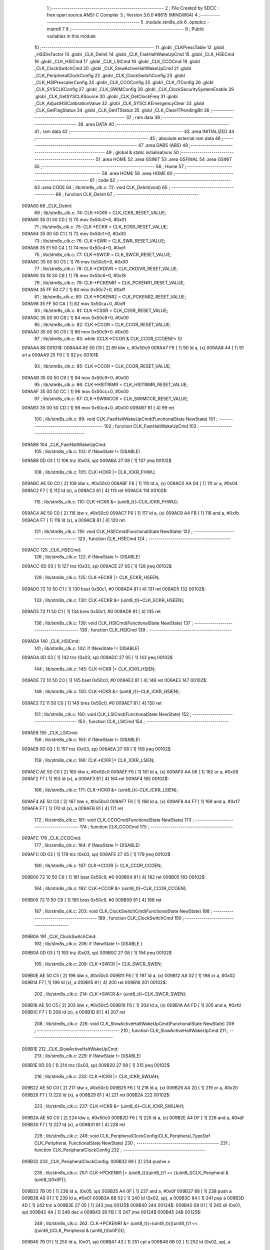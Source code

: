                                       1 ;--------------------------------------------------------
                                      2 ; File Created by SDCC : free open source ANSI-C Compiler
                                      3 ; Version 3.6.0 #9615 (MINGW64)
                                      4 ;--------------------------------------------------------
                                      5 	.module stm8s_clk
                                      6 	.optsdcc -mstm8
                                      7 	
                                      8 ;--------------------------------------------------------
                                      9 ; Public variables in this module
                                     10 ;--------------------------------------------------------
                                     11 	.globl _CLKPrescTable
                                     12 	.globl _HSIDivFactor
                                     13 	.globl _CLK_DeInit
                                     14 	.globl _CLK_FastHaltWakeUpCmd
                                     15 	.globl _CLK_HSECmd
                                     16 	.globl _CLK_HSICmd
                                     17 	.globl _CLK_LSICmd
                                     18 	.globl _CLK_CCOCmd
                                     19 	.globl _CLK_ClockSwitchCmd
                                     20 	.globl _CLK_SlowActiveHaltWakeUpCmd
                                     21 	.globl _CLK_PeripheralClockConfig
                                     22 	.globl _CLK_ClockSwitchConfig
                                     23 	.globl _CLK_HSIPrescalerConfig
                                     24 	.globl _CLK_CCOConfig
                                     25 	.globl _CLK_ITConfig
                                     26 	.globl _CLK_SYSCLKConfig
                                     27 	.globl _CLK_SWIMConfig
                                     28 	.globl _CLK_ClockSecuritySystemEnable
                                     29 	.globl _CLK_GetSYSCLKSource
                                     30 	.globl _CLK_GetClockFreq
                                     31 	.globl _CLK_AdjustHSICalibrationValue
                                     32 	.globl _CLK_SYSCLKEmergencyClear
                                     33 	.globl _CLK_GetFlagStatus
                                     34 	.globl _CLK_GetITStatus
                                     35 	.globl _CLK_ClearITPendingBit
                                     36 ;--------------------------------------------------------
                                     37 ; ram data
                                     38 ;--------------------------------------------------------
                                     39 	.area DATA
                                     40 ;--------------------------------------------------------
                                     41 ; ram data
                                     42 ;--------------------------------------------------------
                                     43 	.area INITIALIZED
                                     44 ;--------------------------------------------------------
                                     45 ; absolute external ram data
                                     46 ;--------------------------------------------------------
                                     47 	.area DABS (ABS)
                                     48 ;--------------------------------------------------------
                                     49 ; global & static initialisations
                                     50 ;--------------------------------------------------------
                                     51 	.area HOME
                                     52 	.area GSINIT
                                     53 	.area GSFINAL
                                     54 	.area GSINIT
                                     55 ;--------------------------------------------------------
                                     56 ; Home
                                     57 ;--------------------------------------------------------
                                     58 	.area HOME
                                     59 	.area HOME
                                     60 ;--------------------------------------------------------
                                     61 ; code
                                     62 ;--------------------------------------------------------
                                     63 	.area CODE
                                     64 ;	lib/stm8s_clk.c: 72: void CLK_DeInit(void)
                                     65 ;	-----------------------------------------
                                     66 ;	 function CLK_DeInit
                                     67 ;	-----------------------------------------
      009A80                         68 _CLK_DeInit:
                                     69 ;	lib/stm8s_clk.c: 74: CLK->ICKR = CLK_ICKR_RESET_VALUE;
      009A80 35 01 50 C0      [ 1]   70 	mov	0x50c0+0, #0x01
                                     71 ;	lib/stm8s_clk.c: 75: CLK->ECKR = CLK_ECKR_RESET_VALUE;
      009A84 35 00 50 C1      [ 1]   72 	mov	0x50c1+0, #0x00
                                     73 ;	lib/stm8s_clk.c: 76: CLK->SWR  = CLK_SWR_RESET_VALUE;
      009A88 35 E1 50 C4      [ 1]   74 	mov	0x50c4+0, #0xe1
                                     75 ;	lib/stm8s_clk.c: 77: CLK->SWCR = CLK_SWCR_RESET_VALUE;
      009A8C 35 00 50 C5      [ 1]   76 	mov	0x50c5+0, #0x00
                                     77 ;	lib/stm8s_clk.c: 78: CLK->CKDIVR = CLK_CKDIVR_RESET_VALUE;
      009A90 35 18 50 C6      [ 1]   78 	mov	0x50c6+0, #0x18
                                     79 ;	lib/stm8s_clk.c: 79: CLK->PCKENR1 = CLK_PCKENR1_RESET_VALUE;
      009A94 35 FF 50 C7      [ 1]   80 	mov	0x50c7+0, #0xff
                                     81 ;	lib/stm8s_clk.c: 80: CLK->PCKENR2 = CLK_PCKENR2_RESET_VALUE;
      009A98 35 FF 50 CA      [ 1]   82 	mov	0x50ca+0, #0xff
                                     83 ;	lib/stm8s_clk.c: 81: CLK->CSSR = CLK_CSSR_RESET_VALUE;
      009A9C 35 00 50 C8      [ 1]   84 	mov	0x50c8+0, #0x00
                                     85 ;	lib/stm8s_clk.c: 82: CLK->CCOR = CLK_CCOR_RESET_VALUE;
      009AA0 35 00 50 C9      [ 1]   86 	mov	0x50c9+0, #0x00
                                     87 ;	lib/stm8s_clk.c: 83: while ((CLK->CCOR & CLK_CCOR_CCOEN)!= 0)
      009AA4                         88 00101$:
      009AA4 AE 50 C9         [ 2]   89 	ldw	x, #0x50c9
      009AA7 F6               [ 1]   90 	ld	a, (x)
      009AA8 44               [ 1]   91 	srl	a
      009AA9 25 F9            [ 1]   92 	jrc	00101$
                                     93 ;	lib/stm8s_clk.c: 85: CLK->CCOR = CLK_CCOR_RESET_VALUE;
      009AAB 35 00 50 C9      [ 1]   94 	mov	0x50c9+0, #0x00
                                     95 ;	lib/stm8s_clk.c: 86: CLK->HSITRIMR = CLK_HSITRIMR_RESET_VALUE;
      009AAF 35 00 50 CC      [ 1]   96 	mov	0x50cc+0, #0x00
                                     97 ;	lib/stm8s_clk.c: 87: CLK->SWIMCCR = CLK_SWIMCCR_RESET_VALUE;
      009AB3 35 00 50 CD      [ 1]   98 	mov	0x50cd+0, #0x00
      009AB7 81               [ 4]   99 	ret
                                    100 ;	lib/stm8s_clk.c: 99: void CLK_FastHaltWakeUpCmd(FunctionalState NewState)
                                    101 ;	-----------------------------------------
                                    102 ;	 function CLK_FastHaltWakeUpCmd
                                    103 ;	-----------------------------------------
      009AB8                        104 _CLK_FastHaltWakeUpCmd:
                                    105 ;	lib/stm8s_clk.c: 102: if (NewState != DISABLE)
      009AB8 0D 03            [ 1]  106 	tnz	(0x03, sp)
      009ABA 27 08            [ 1]  107 	jreq	00102$
                                    108 ;	lib/stm8s_clk.c: 105: CLK->ICKR |= CLK_ICKR_FHWU;
      009ABC AE 50 C0         [ 2]  109 	ldw	x, #0x50c0
      009ABF F6               [ 1]  110 	ld	a, (x)
      009AC0 AA 04            [ 1]  111 	or	a, #0x04
      009AC2 F7               [ 1]  112 	ld	(x), a
      009AC3 81               [ 4]  113 	ret
      009AC4                        114 00102$:
                                    115 ;	lib/stm8s_clk.c: 110: CLK->ICKR &= (uint8_t)(~CLK_ICKR_FHWU);
      009AC4 AE 50 C0         [ 2]  116 	ldw	x, #0x50c0
      009AC7 F6               [ 1]  117 	ld	a, (x)
      009AC8 A4 FB            [ 1]  118 	and	a, #0xfb
      009ACA F7               [ 1]  119 	ld	(x), a
      009ACB 81               [ 4]  120 	ret
                                    121 ;	lib/stm8s_clk.c: 119: void CLK_HSECmd(FunctionalState NewState)
                                    122 ;	-----------------------------------------
                                    123 ;	 function CLK_HSECmd
                                    124 ;	-----------------------------------------
      009ACC                        125 _CLK_HSECmd:
                                    126 ;	lib/stm8s_clk.c: 122: if (NewState != DISABLE)
      009ACC 0D 03            [ 1]  127 	tnz	(0x03, sp)
      009ACE 27 05            [ 1]  128 	jreq	00102$
                                    129 ;	lib/stm8s_clk.c: 125: CLK->ECKR |= CLK_ECKR_HSEEN;
      009AD0 72 10 50 C1      [ 1]  130 	bset	0x50c1, #0
      009AD4 81               [ 4]  131 	ret
      009AD5                        132 00102$:
                                    133 ;	lib/stm8s_clk.c: 130: CLK->ECKR &= (uint8_t)(~CLK_ECKR_HSEEN);
      009AD5 72 11 50 C1      [ 1]  134 	bres	0x50c1, #0
      009AD9 81               [ 4]  135 	ret
                                    136 ;	lib/stm8s_clk.c: 139: void CLK_HSICmd(FunctionalState NewState)
                                    137 ;	-----------------------------------------
                                    138 ;	 function CLK_HSICmd
                                    139 ;	-----------------------------------------
      009ADA                        140 _CLK_HSICmd:
                                    141 ;	lib/stm8s_clk.c: 142: if (NewState != DISABLE)
      009ADA 0D 03            [ 1]  142 	tnz	(0x03, sp)
      009ADC 27 05            [ 1]  143 	jreq	00102$
                                    144 ;	lib/stm8s_clk.c: 145: CLK->ICKR |= CLK_ICKR_HSIEN;
      009ADE 72 10 50 C0      [ 1]  145 	bset	0x50c0, #0
      009AE2 81               [ 4]  146 	ret
      009AE3                        147 00102$:
                                    148 ;	lib/stm8s_clk.c: 150: CLK->ICKR &= (uint8_t)(~CLK_ICKR_HSIEN);
      009AE3 72 11 50 C0      [ 1]  149 	bres	0x50c0, #0
      009AE7 81               [ 4]  150 	ret
                                    151 ;	lib/stm8s_clk.c: 160: void CLK_LSICmd(FunctionalState NewState)
                                    152 ;	-----------------------------------------
                                    153 ;	 function CLK_LSICmd
                                    154 ;	-----------------------------------------
      009AE8                        155 _CLK_LSICmd:
                                    156 ;	lib/stm8s_clk.c: 163: if (NewState != DISABLE)
      009AE8 0D 03            [ 1]  157 	tnz	(0x03, sp)
      009AEA 27 08            [ 1]  158 	jreq	00102$
                                    159 ;	lib/stm8s_clk.c: 166: CLK->ICKR |= CLK_ICKR_LSIEN;
      009AEC AE 50 C0         [ 2]  160 	ldw	x, #0x50c0
      009AEF F6               [ 1]  161 	ld	a, (x)
      009AF0 AA 08            [ 1]  162 	or	a, #0x08
      009AF2 F7               [ 1]  163 	ld	(x), a
      009AF3 81               [ 4]  164 	ret
      009AF4                        165 00102$:
                                    166 ;	lib/stm8s_clk.c: 171: CLK->ICKR &= (uint8_t)(~CLK_ICKR_LSIEN);
      009AF4 AE 50 C0         [ 2]  167 	ldw	x, #0x50c0
      009AF7 F6               [ 1]  168 	ld	a, (x)
      009AF8 A4 F7            [ 1]  169 	and	a, #0xf7
      009AFA F7               [ 1]  170 	ld	(x), a
      009AFB 81               [ 4]  171 	ret
                                    172 ;	lib/stm8s_clk.c: 181: void CLK_CCOCmd(FunctionalState NewState)
                                    173 ;	-----------------------------------------
                                    174 ;	 function CLK_CCOCmd
                                    175 ;	-----------------------------------------
      009AFC                        176 _CLK_CCOCmd:
                                    177 ;	lib/stm8s_clk.c: 184: if (NewState != DISABLE)
      009AFC 0D 03            [ 1]  178 	tnz	(0x03, sp)
      009AFE 27 05            [ 1]  179 	jreq	00102$
                                    180 ;	lib/stm8s_clk.c: 187: CLK->CCOR |= CLK_CCOR_CCOEN;
      009B00 72 10 50 C9      [ 1]  181 	bset	0x50c9, #0
      009B04 81               [ 4]  182 	ret
      009B05                        183 00102$:
                                    184 ;	lib/stm8s_clk.c: 192: CLK->CCOR &= (uint8_t)(~CLK_CCOR_CCOEN);
      009B05 72 11 50 C9      [ 1]  185 	bres	0x50c9, #0
      009B09 81               [ 4]  186 	ret
                                    187 ;	lib/stm8s_clk.c: 203: void CLK_ClockSwitchCmd(FunctionalState NewState)
                                    188 ;	-----------------------------------------
                                    189 ;	 function CLK_ClockSwitchCmd
                                    190 ;	-----------------------------------------
      009B0A                        191 _CLK_ClockSwitchCmd:
                                    192 ;	lib/stm8s_clk.c: 206: if (NewState != DISABLE )
      009B0A 0D 03            [ 1]  193 	tnz	(0x03, sp)
      009B0C 27 08            [ 1]  194 	jreq	00102$
                                    195 ;	lib/stm8s_clk.c: 209: CLK->SWCR |= CLK_SWCR_SWEN;
      009B0E AE 50 C5         [ 2]  196 	ldw	x, #0x50c5
      009B11 F6               [ 1]  197 	ld	a, (x)
      009B12 AA 02            [ 1]  198 	or	a, #0x02
      009B14 F7               [ 1]  199 	ld	(x), a
      009B15 81               [ 4]  200 	ret
      009B16                        201 00102$:
                                    202 ;	lib/stm8s_clk.c: 214: CLK->SWCR &= (uint8_t)(~CLK_SWCR_SWEN);
      009B16 AE 50 C5         [ 2]  203 	ldw	x, #0x50c5
      009B19 F6               [ 1]  204 	ld	a, (x)
      009B1A A4 FD            [ 1]  205 	and	a, #0xfd
      009B1C F7               [ 1]  206 	ld	(x), a
      009B1D 81               [ 4]  207 	ret
                                    208 ;	lib/stm8s_clk.c: 226: void CLK_SlowActiveHaltWakeUpCmd(FunctionalState NewState)
                                    209 ;	-----------------------------------------
                                    210 ;	 function CLK_SlowActiveHaltWakeUpCmd
                                    211 ;	-----------------------------------------
      009B1E                        212 _CLK_SlowActiveHaltWakeUpCmd:
                                    213 ;	lib/stm8s_clk.c: 229: if (NewState != DISABLE)
      009B1E 0D 03            [ 1]  214 	tnz	(0x03, sp)
      009B20 27 08            [ 1]  215 	jreq	00102$
                                    216 ;	lib/stm8s_clk.c: 232: CLK->ICKR |= CLK_ICKR_SWUAH;
      009B22 AE 50 C0         [ 2]  217 	ldw	x, #0x50c0
      009B25 F6               [ 1]  218 	ld	a, (x)
      009B26 AA 20            [ 1]  219 	or	a, #0x20
      009B28 F7               [ 1]  220 	ld	(x), a
      009B29 81               [ 4]  221 	ret
      009B2A                        222 00102$:
                                    223 ;	lib/stm8s_clk.c: 237: CLK->ICKR &= (uint8_t)(~CLK_ICKR_SWUAH);
      009B2A AE 50 C0         [ 2]  224 	ldw	x, #0x50c0
      009B2D F6               [ 1]  225 	ld	a, (x)
      009B2E A4 DF            [ 1]  226 	and	a, #0xdf
      009B30 F7               [ 1]  227 	ld	(x), a
      009B31 81               [ 4]  228 	ret
                                    229 ;	lib/stm8s_clk.c: 249: void CLK_PeripheralClockConfig(CLK_Peripheral_TypeDef CLK_Peripheral, FunctionalState NewState)
                                    230 ;	-----------------------------------------
                                    231 ;	 function CLK_PeripheralClockConfig
                                    232 ;	-----------------------------------------
      009B32                        233 _CLK_PeripheralClockConfig:
      009B32 89               [ 2]  234 	pushw	x
                                    235 ;	lib/stm8s_clk.c: 257: CLK->PCKENR1 |= (uint8_t)((uint8_t)1 << ((uint8_t)CLK_Peripheral & (uint8_t)0x0F));
      009B33 7B 05            [ 1]  236 	ld	a, (0x05, sp)
      009B35 A4 0F            [ 1]  237 	and	a, #0x0f
      009B37 88               [ 1]  238 	push	a
      009B38 A6 01            [ 1]  239 	ld	a, #0x01
      009B3A 6B 02            [ 1]  240 	ld	(0x02, sp), a
      009B3C 84               [ 1]  241 	pop	a
      009B3D 4D               [ 1]  242 	tnz	a
      009B3E 27 05            [ 1]  243 	jreq	00125$
      009B40                        244 00124$:
      009B40 08 01            [ 1]  245 	sll	(0x01, sp)
      009B42 4A               [ 1]  246 	dec	a
      009B43 26 FB            [ 1]  247 	jrne	00124$
      009B45                        248 00125$:
                                    249 ;	lib/stm8s_clk.c: 262: CLK->PCKENR1 &= (uint8_t)(~(uint8_t)(((uint8_t)1 << ((uint8_t)CLK_Peripheral & (uint8_t)0x0F))));
      009B45 7B 01            [ 1]  250 	ld	a, (0x01, sp)
      009B47 43               [ 1]  251 	cpl	a
      009B48 6B 02            [ 1]  252 	ld	(0x02, sp), a
                                    253 ;	lib/stm8s_clk.c: 252: if (((uint8_t)CLK_Peripheral & (uint8_t)0x10) == 0x00)
      009B4A 7B 05            [ 1]  254 	ld	a, (0x05, sp)
      009B4C A5 10            [ 1]  255 	bcp	a, #0x10
      009B4E 26 1C            [ 1]  256 	jrne	00108$
                                    257 ;	lib/stm8s_clk.c: 254: if (NewState != DISABLE)
      009B50 0D 06            [ 1]  258 	tnz	(0x06, sp)
      009B52 27 0C            [ 1]  259 	jreq	00102$
                                    260 ;	lib/stm8s_clk.c: 257: CLK->PCKENR1 |= (uint8_t)((uint8_t)1 << ((uint8_t)CLK_Peripheral & (uint8_t)0x0F));
      009B54 AE 50 C7         [ 2]  261 	ldw	x, #0x50c7
      009B57 F6               [ 1]  262 	ld	a, (x)
      009B58 1A 01            [ 1]  263 	or	a, (0x01, sp)
      009B5A AE 50 C7         [ 2]  264 	ldw	x, #0x50c7
      009B5D F7               [ 1]  265 	ld	(x), a
      009B5E 20 26            [ 2]  266 	jra	00110$
      009B60                        267 00102$:
                                    268 ;	lib/stm8s_clk.c: 262: CLK->PCKENR1 &= (uint8_t)(~(uint8_t)(((uint8_t)1 << ((uint8_t)CLK_Peripheral & (uint8_t)0x0F))));
      009B60 AE 50 C7         [ 2]  269 	ldw	x, #0x50c7
      009B63 F6               [ 1]  270 	ld	a, (x)
      009B64 14 02            [ 1]  271 	and	a, (0x02, sp)
      009B66 AE 50 C7         [ 2]  272 	ldw	x, #0x50c7
      009B69 F7               [ 1]  273 	ld	(x), a
      009B6A 20 1A            [ 2]  274 	jra	00110$
      009B6C                        275 00108$:
                                    276 ;	lib/stm8s_clk.c: 267: if (NewState != DISABLE)
      009B6C 0D 06            [ 1]  277 	tnz	(0x06, sp)
      009B6E 27 0C            [ 1]  278 	jreq	00105$
                                    279 ;	lib/stm8s_clk.c: 270: CLK->PCKENR2 |= (uint8_t)((uint8_t)1 << ((uint8_t)CLK_Peripheral & (uint8_t)0x0F));
      009B70 AE 50 CA         [ 2]  280 	ldw	x, #0x50ca
      009B73 F6               [ 1]  281 	ld	a, (x)
      009B74 1A 01            [ 1]  282 	or	a, (0x01, sp)
      009B76 AE 50 CA         [ 2]  283 	ldw	x, #0x50ca
      009B79 F7               [ 1]  284 	ld	(x), a
      009B7A 20 0A            [ 2]  285 	jra	00110$
      009B7C                        286 00105$:
                                    287 ;	lib/stm8s_clk.c: 275: CLK->PCKENR2 &= (uint8_t)(~(uint8_t)(((uint8_t)1 << ((uint8_t)CLK_Peripheral & (uint8_t)0x0F))));
      009B7C AE 50 CA         [ 2]  288 	ldw	x, #0x50ca
      009B7F F6               [ 1]  289 	ld	a, (x)
      009B80 14 02            [ 1]  290 	and	a, (0x02, sp)
      009B82 AE 50 CA         [ 2]  291 	ldw	x, #0x50ca
      009B85 F7               [ 1]  292 	ld	(x), a
      009B86                        293 00110$:
      009B86 85               [ 2]  294 	popw	x
      009B87 81               [ 4]  295 	ret
                                    296 ;	lib/stm8s_clk.c: 292: ErrorStatus CLK_ClockSwitchConfig(CLK_SwitchMode_TypeDef CLK_SwitchMode, CLK_Source_TypeDef CLK_NewClock, FunctionalState ITState, CLK_CurrentClockState_TypeDef CLK_CurrentClockState)
                                    297 ;	-----------------------------------------
                                    298 ;	 function CLK_ClockSwitchConfig
                                    299 ;	-----------------------------------------
      009B88                        300 _CLK_ClockSwitchConfig:
      009B88 89               [ 2]  301 	pushw	x
                                    302 ;	lib/stm8s_clk.c: 299: clock_master = (CLK_Source_TypeDef)CLK->CMSR;
      009B89 AE 50 C3         [ 2]  303 	ldw	x, #0x50c3
      009B8C F6               [ 1]  304 	ld	a, (x)
      009B8D 6B 01            [ 1]  305 	ld	(0x01, sp), a
                                    306 ;	lib/stm8s_clk.c: 302: if (CLK_SwitchMode == CLK_SWITCHMODE_AUTO)
      009B8F 7B 05            [ 1]  307 	ld	a, (0x05, sp)
      009B91 A1 01            [ 1]  308 	cp	a, #0x01
      009B93 26 40            [ 1]  309 	jrne	00122$
                                    310 ;	lib/stm8s_clk.c: 305: CLK->SWCR |= CLK_SWCR_SWEN;
      009B95 AE 50 C5         [ 2]  311 	ldw	x, #0x50c5
      009B98 F6               [ 1]  312 	ld	a, (x)
      009B99 AA 02            [ 1]  313 	or	a, #0x02
      009B9B F7               [ 1]  314 	ld	(x), a
                                    315 ;	lib/stm8s_clk.c: 308: if (ITState != DISABLE)
      009B9C 0D 07            [ 1]  316 	tnz	(0x07, sp)
      009B9E 27 09            [ 1]  317 	jreq	00102$
                                    318 ;	lib/stm8s_clk.c: 310: CLK->SWCR |= CLK_SWCR_SWIEN;
      009BA0 AE 50 C5         [ 2]  319 	ldw	x, #0x50c5
      009BA3 F6               [ 1]  320 	ld	a, (x)
      009BA4 AA 04            [ 1]  321 	or	a, #0x04
      009BA6 F7               [ 1]  322 	ld	(x), a
      009BA7 20 07            [ 2]  323 	jra	00103$
      009BA9                        324 00102$:
                                    325 ;	lib/stm8s_clk.c: 314: CLK->SWCR &= (uint8_t)(~CLK_SWCR_SWIEN);
      009BA9 AE 50 C5         [ 2]  326 	ldw	x, #0x50c5
      009BAC F6               [ 1]  327 	ld	a, (x)
      009BAD A4 FB            [ 1]  328 	and	a, #0xfb
      009BAF F7               [ 1]  329 	ld	(x), a
      009BB0                        330 00103$:
                                    331 ;	lib/stm8s_clk.c: 318: CLK->SWR = (uint8_t)CLK_NewClock;
      009BB0 AE 50 C4         [ 2]  332 	ldw	x, #0x50c4
      009BB3 7B 06            [ 1]  333 	ld	a, (0x06, sp)
      009BB5 F7               [ 1]  334 	ld	(x), a
                                    335 ;	lib/stm8s_clk.c: 321: while((((CLK->SWCR & CLK_SWCR_SWBSY) != 0 )&& (DownCounter != 0)))
      009BB6 AE FF FF         [ 2]  336 	ldw	x, #0xffff
      009BB9                        337 00105$:
      009BB9 90 AE 50 C5      [ 2]  338 	ldw	y, #0x50c5
      009BBD 90 F6            [ 1]  339 	ld	a, (y)
      009BBF 44               [ 1]  340 	srl	a
      009BC0 24 06            [ 1]  341 	jrnc	00107$
      009BC2 5D               [ 2]  342 	tnzw	x
      009BC3 27 03            [ 1]  343 	jreq	00107$
                                    344 ;	lib/stm8s_clk.c: 323: DownCounter--;
      009BC5 5A               [ 2]  345 	decw	x
      009BC6 20 F1            [ 2]  346 	jra	00105$
      009BC8                        347 00107$:
                                    348 ;	lib/stm8s_clk.c: 326: if(DownCounter != 0)
      009BC8 5D               [ 2]  349 	tnzw	x
      009BC9 27 06            [ 1]  350 	jreq	00109$
                                    351 ;	lib/stm8s_clk.c: 328: Swif = SUCCESS;
      009BCB A6 01            [ 1]  352 	ld	a, #0x01
      009BCD 6B 02            [ 1]  353 	ld	(0x02, sp), a
      009BCF 20 43            [ 2]  354 	jra	00123$
      009BD1                        355 00109$:
                                    356 ;	lib/stm8s_clk.c: 332: Swif = ERROR;
      009BD1 0F 02            [ 1]  357 	clr	(0x02, sp)
      009BD3 20 3F            [ 2]  358 	jra	00123$
      009BD5                        359 00122$:
                                    360 ;	lib/stm8s_clk.c: 338: if (ITState != DISABLE)
      009BD5 0D 07            [ 1]  361 	tnz	(0x07, sp)
      009BD7 27 09            [ 1]  362 	jreq	00112$
                                    363 ;	lib/stm8s_clk.c: 340: CLK->SWCR |= CLK_SWCR_SWIEN;
      009BD9 AE 50 C5         [ 2]  364 	ldw	x, #0x50c5
      009BDC F6               [ 1]  365 	ld	a, (x)
      009BDD AA 04            [ 1]  366 	or	a, #0x04
      009BDF F7               [ 1]  367 	ld	(x), a
      009BE0 20 07            [ 2]  368 	jra	00113$
      009BE2                        369 00112$:
                                    370 ;	lib/stm8s_clk.c: 344: CLK->SWCR &= (uint8_t)(~CLK_SWCR_SWIEN);
      009BE2 AE 50 C5         [ 2]  371 	ldw	x, #0x50c5
      009BE5 F6               [ 1]  372 	ld	a, (x)
      009BE6 A4 FB            [ 1]  373 	and	a, #0xfb
      009BE8 F7               [ 1]  374 	ld	(x), a
      009BE9                        375 00113$:
                                    376 ;	lib/stm8s_clk.c: 348: CLK->SWR = (uint8_t)CLK_NewClock;
      009BE9 AE 50 C4         [ 2]  377 	ldw	x, #0x50c4
      009BEC 7B 06            [ 1]  378 	ld	a, (0x06, sp)
      009BEE F7               [ 1]  379 	ld	(x), a
                                    380 ;	lib/stm8s_clk.c: 351: while((((CLK->SWCR & CLK_SWCR_SWIF) != 0 ) && (DownCounter != 0)))
      009BEF AE FF FF         [ 2]  381 	ldw	x, #0xffff
      009BF2                        382 00115$:
      009BF2 90 AE 50 C5      [ 2]  383 	ldw	y, #0x50c5
      009BF6 90 F6            [ 1]  384 	ld	a, (y)
      009BF8 A5 08            [ 1]  385 	bcp	a, #0x08
      009BFA 27 06            [ 1]  386 	jreq	00117$
      009BFC 5D               [ 2]  387 	tnzw	x
      009BFD 27 03            [ 1]  388 	jreq	00117$
                                    389 ;	lib/stm8s_clk.c: 353: DownCounter--;
      009BFF 5A               [ 2]  390 	decw	x
      009C00 20 F0            [ 2]  391 	jra	00115$
      009C02                        392 00117$:
                                    393 ;	lib/stm8s_clk.c: 356: if(DownCounter != 0)
      009C02 5D               [ 2]  394 	tnzw	x
      009C03 27 0D            [ 1]  395 	jreq	00119$
                                    396 ;	lib/stm8s_clk.c: 359: CLK->SWCR |= CLK_SWCR_SWEN;
      009C05 AE 50 C5         [ 2]  397 	ldw	x, #0x50c5
      009C08 F6               [ 1]  398 	ld	a, (x)
      009C09 AA 02            [ 1]  399 	or	a, #0x02
      009C0B F7               [ 1]  400 	ld	(x), a
                                    401 ;	lib/stm8s_clk.c: 360: Swif = SUCCESS;
      009C0C A6 01            [ 1]  402 	ld	a, #0x01
      009C0E 6B 02            [ 1]  403 	ld	(0x02, sp), a
      009C10 20 02            [ 2]  404 	jra	00123$
      009C12                        405 00119$:
                                    406 ;	lib/stm8s_clk.c: 364: Swif = ERROR;
      009C12 0F 02            [ 1]  407 	clr	(0x02, sp)
      009C14                        408 00123$:
                                    409 ;	lib/stm8s_clk.c: 367: if(Swif != ERROR)
      009C14 0D 02            [ 1]  410 	tnz	(0x02, sp)
      009C16 27 31            [ 1]  411 	jreq	00136$
                                    412 ;	lib/stm8s_clk.c: 370: if((CLK_CurrentClockState == CLK_CURRENTCLOCKSTATE_DISABLE) && ( clock_master == CLK_SOURCE_HSI))
      009C18 0D 08            [ 1]  413 	tnz	(0x08, sp)
      009C1A 26 0C            [ 1]  414 	jrne	00132$
      009C1C 7B 01            [ 1]  415 	ld	a, (0x01, sp)
      009C1E A1 E1            [ 1]  416 	cp	a, #0xe1
      009C20 26 06            [ 1]  417 	jrne	00132$
                                    418 ;	lib/stm8s_clk.c: 372: CLK->ICKR &= (uint8_t)(~CLK_ICKR_HSIEN);
      009C22 72 11 50 C0      [ 1]  419 	bres	0x50c0, #0
      009C26 20 21            [ 2]  420 	jra	00136$
      009C28                        421 00132$:
                                    422 ;	lib/stm8s_clk.c: 374: else if((CLK_CurrentClockState == CLK_CURRENTCLOCKSTATE_DISABLE) && ( clock_master == CLK_SOURCE_LSI))
      009C28 0D 08            [ 1]  423 	tnz	(0x08, sp)
      009C2A 26 0F            [ 1]  424 	jrne	00128$
      009C2C 7B 01            [ 1]  425 	ld	a, (0x01, sp)
      009C2E A1 D2            [ 1]  426 	cp	a, #0xd2
      009C30 26 09            [ 1]  427 	jrne	00128$
                                    428 ;	lib/stm8s_clk.c: 376: CLK->ICKR &= (uint8_t)(~CLK_ICKR_LSIEN);
      009C32 AE 50 C0         [ 2]  429 	ldw	x, #0x50c0
      009C35 F6               [ 1]  430 	ld	a, (x)
      009C36 A4 F7            [ 1]  431 	and	a, #0xf7
      009C38 F7               [ 1]  432 	ld	(x), a
      009C39 20 0E            [ 2]  433 	jra	00136$
      009C3B                        434 00128$:
                                    435 ;	lib/stm8s_clk.c: 378: else if ((CLK_CurrentClockState == CLK_CURRENTCLOCKSTATE_DISABLE) && ( clock_master == CLK_SOURCE_HSE))
      009C3B 0D 08            [ 1]  436 	tnz	(0x08, sp)
      009C3D 26 0A            [ 1]  437 	jrne	00136$
      009C3F 7B 01            [ 1]  438 	ld	a, (0x01, sp)
      009C41 A1 B4            [ 1]  439 	cp	a, #0xb4
      009C43 26 04            [ 1]  440 	jrne	00136$
                                    441 ;	lib/stm8s_clk.c: 380: CLK->ECKR &= (uint8_t)(~CLK_ECKR_HSEEN);
      009C45 72 11 50 C1      [ 1]  442 	bres	0x50c1, #0
      009C49                        443 00136$:
                                    444 ;	lib/stm8s_clk.c: 383: return(Swif);
      009C49 7B 02            [ 1]  445 	ld	a, (0x02, sp)
      009C4B 85               [ 2]  446 	popw	x
      009C4C 81               [ 4]  447 	ret
                                    448 ;	lib/stm8s_clk.c: 392: void CLK_HSIPrescalerConfig(CLK_Prescaler_TypeDef HSIPrescaler)
                                    449 ;	-----------------------------------------
                                    450 ;	 function CLK_HSIPrescalerConfig
                                    451 ;	-----------------------------------------
      009C4D                        452 _CLK_HSIPrescalerConfig:
                                    453 ;	lib/stm8s_clk.c: 396: CLK->CKDIVR &= (uint8_t)(~CLK_CKDIVR_HSIDIV);
      009C4D AE 50 C6         [ 2]  454 	ldw	x, #0x50c6
      009C50 F6               [ 1]  455 	ld	a, (x)
      009C51 A4 E7            [ 1]  456 	and	a, #0xe7
      009C53 F7               [ 1]  457 	ld	(x), a
                                    458 ;	lib/stm8s_clk.c: 399: CLK->CKDIVR |= (uint8_t)HSIPrescaler;
      009C54 AE 50 C6         [ 2]  459 	ldw	x, #0x50c6
      009C57 F6               [ 1]  460 	ld	a, (x)
      009C58 1A 03            [ 1]  461 	or	a, (0x03, sp)
      009C5A AE 50 C6         [ 2]  462 	ldw	x, #0x50c6
      009C5D F7               [ 1]  463 	ld	(x), a
      009C5E 81               [ 4]  464 	ret
                                    465 ;	lib/stm8s_clk.c: 411: void CLK_CCOConfig(CLK_Output_TypeDef CLK_CCO)
                                    466 ;	-----------------------------------------
                                    467 ;	 function CLK_CCOConfig
                                    468 ;	-----------------------------------------
      009C5F                        469 _CLK_CCOConfig:
                                    470 ;	lib/stm8s_clk.c: 415: CLK->CCOR &= (uint8_t)(~CLK_CCOR_CCOSEL);
      009C5F AE 50 C9         [ 2]  471 	ldw	x, #0x50c9
      009C62 F6               [ 1]  472 	ld	a, (x)
      009C63 A4 E1            [ 1]  473 	and	a, #0xe1
      009C65 F7               [ 1]  474 	ld	(x), a
                                    475 ;	lib/stm8s_clk.c: 418: CLK->CCOR |= (uint8_t)CLK_CCO;
      009C66 AE 50 C9         [ 2]  476 	ldw	x, #0x50c9
      009C69 F6               [ 1]  477 	ld	a, (x)
      009C6A 1A 03            [ 1]  478 	or	a, (0x03, sp)
      009C6C AE 50 C9         [ 2]  479 	ldw	x, #0x50c9
      009C6F F7               [ 1]  480 	ld	(x), a
                                    481 ;	lib/stm8s_clk.c: 421: CLK->CCOR |= CLK_CCOR_CCOEN;
      009C70 72 10 50 C9      [ 1]  482 	bset	0x50c9, #0
      009C74 81               [ 4]  483 	ret
                                    484 ;	lib/stm8s_clk.c: 432: void CLK_ITConfig(CLK_IT_TypeDef CLK_IT, FunctionalState NewState)
                                    485 ;	-----------------------------------------
                                    486 ;	 function CLK_ITConfig
                                    487 ;	-----------------------------------------
      009C75                        488 _CLK_ITConfig:
      009C75 88               [ 1]  489 	push	a
                                    490 ;	lib/stm8s_clk.c: 436: switch (CLK_IT)
      009C76 7B 04            [ 1]  491 	ld	a, (0x04, sp)
      009C78 A1 0C            [ 1]  492 	cp	a, #0x0c
      009C7A 26 06            [ 1]  493 	jrne	00135$
      009C7C A6 01            [ 1]  494 	ld	a, #0x01
      009C7E 6B 01            [ 1]  495 	ld	(0x01, sp), a
      009C80 20 02            [ 2]  496 	jra	00136$
      009C82                        497 00135$:
      009C82 0F 01            [ 1]  498 	clr	(0x01, sp)
      009C84                        499 00136$:
      009C84 7B 04            [ 1]  500 	ld	a, (0x04, sp)
      009C86 A1 1C            [ 1]  501 	cp	a, #0x1c
      009C88 26 03            [ 1]  502 	jrne	00138$
      009C8A A6 01            [ 1]  503 	ld	a, #0x01
      009C8C 21                     504 	.byte 0x21
      009C8D                        505 00138$:
      009C8D 4F               [ 1]  506 	clr	a
      009C8E                        507 00139$:
                                    508 ;	lib/stm8s_clk.c: 434: if (NewState != DISABLE)
      009C8E 0D 05            [ 1]  509 	tnz	(0x05, sp)
      009C90 27 19            [ 1]  510 	jreq	00110$
                                    511 ;	lib/stm8s_clk.c: 436: switch (CLK_IT)
      009C92 0D 01            [ 1]  512 	tnz	(0x01, sp)
      009C94 26 0C            [ 1]  513 	jrne	00102$
      009C96 4D               [ 1]  514 	tnz	a
      009C97 27 29            [ 1]  515 	jreq	00112$
                                    516 ;	lib/stm8s_clk.c: 439: CLK->SWCR |= CLK_SWCR_SWIEN;
      009C99 AE 50 C5         [ 2]  517 	ldw	x, #0x50c5
      009C9C F6               [ 1]  518 	ld	a, (x)
      009C9D AA 04            [ 1]  519 	or	a, #0x04
      009C9F F7               [ 1]  520 	ld	(x), a
                                    521 ;	lib/stm8s_clk.c: 440: break;
      009CA0 20 20            [ 2]  522 	jra	00112$
                                    523 ;	lib/stm8s_clk.c: 441: case CLK_IT_CSSD: /* Enable the clock security system detection interrupt */
      009CA2                        524 00102$:
                                    525 ;	lib/stm8s_clk.c: 442: CLK->CSSR |= CLK_CSSR_CSSDIE;
      009CA2 AE 50 C8         [ 2]  526 	ldw	x, #0x50c8
      009CA5 F6               [ 1]  527 	ld	a, (x)
      009CA6 AA 04            [ 1]  528 	or	a, #0x04
      009CA8 F7               [ 1]  529 	ld	(x), a
                                    530 ;	lib/stm8s_clk.c: 443: break;
      009CA9 20 17            [ 2]  531 	jra	00112$
                                    532 ;	lib/stm8s_clk.c: 446: }
      009CAB                        533 00110$:
                                    534 ;	lib/stm8s_clk.c: 450: switch (CLK_IT)
      009CAB 0D 01            [ 1]  535 	tnz	(0x01, sp)
      009CAD 26 0C            [ 1]  536 	jrne	00106$
      009CAF 4D               [ 1]  537 	tnz	a
      009CB0 27 10            [ 1]  538 	jreq	00112$
                                    539 ;	lib/stm8s_clk.c: 453: CLK->SWCR  &= (uint8_t)(~CLK_SWCR_SWIEN);
      009CB2 AE 50 C5         [ 2]  540 	ldw	x, #0x50c5
      009CB5 F6               [ 1]  541 	ld	a, (x)
      009CB6 A4 FB            [ 1]  542 	and	a, #0xfb
      009CB8 F7               [ 1]  543 	ld	(x), a
                                    544 ;	lib/stm8s_clk.c: 454: break;
      009CB9 20 07            [ 2]  545 	jra	00112$
                                    546 ;	lib/stm8s_clk.c: 455: case CLK_IT_CSSD: /* Disable the clock security system detection interrupt */
      009CBB                        547 00106$:
                                    548 ;	lib/stm8s_clk.c: 456: CLK->CSSR &= (uint8_t)(~CLK_CSSR_CSSDIE);
      009CBB AE 50 C8         [ 2]  549 	ldw	x, #0x50c8
      009CBE F6               [ 1]  550 	ld	a, (x)
      009CBF A4 FB            [ 1]  551 	and	a, #0xfb
      009CC1 F7               [ 1]  552 	ld	(x), a
                                    553 ;	lib/stm8s_clk.c: 460: }
      009CC2                        554 00112$:
      009CC2 84               [ 1]  555 	pop	a
      009CC3 81               [ 4]  556 	ret
                                    557 ;	lib/stm8s_clk.c: 469: void CLK_SYSCLKConfig(CLK_Prescaler_TypeDef CLK_Prescaler)
                                    558 ;	-----------------------------------------
                                    559 ;	 function CLK_SYSCLKConfig
                                    560 ;	-----------------------------------------
      009CC4                        561 _CLK_SYSCLKConfig:
      009CC4 89               [ 2]  562 	pushw	x
                                    563 ;	lib/stm8s_clk.c: 472: if (((uint8_t)CLK_Prescaler & (uint8_t)0x80) == 0x00) /* Bit7 = 0 means HSI divider */
      009CC5 0D 05            [ 1]  564 	tnz	(0x05, sp)
      009CC7 2B 19            [ 1]  565 	jrmi	00102$
                                    566 ;	lib/stm8s_clk.c: 474: CLK->CKDIVR &= (uint8_t)(~CLK_CKDIVR_HSIDIV);
      009CC9 AE 50 C6         [ 2]  567 	ldw	x, #0x50c6
      009CCC F6               [ 1]  568 	ld	a, (x)
      009CCD A4 E7            [ 1]  569 	and	a, #0xe7
      009CCF F7               [ 1]  570 	ld	(x), a
                                    571 ;	lib/stm8s_clk.c: 475: CLK->CKDIVR |= (uint8_t)((uint8_t)CLK_Prescaler & (uint8_t)CLK_CKDIVR_HSIDIV);
      009CD0 AE 50 C6         [ 2]  572 	ldw	x, #0x50c6
      009CD3 F6               [ 1]  573 	ld	a, (x)
      009CD4 6B 01            [ 1]  574 	ld	(0x01, sp), a
      009CD6 7B 05            [ 1]  575 	ld	a, (0x05, sp)
      009CD8 A4 18            [ 1]  576 	and	a, #0x18
      009CDA 1A 01            [ 1]  577 	or	a, (0x01, sp)
      009CDC AE 50 C6         [ 2]  578 	ldw	x, #0x50c6
      009CDF F7               [ 1]  579 	ld	(x), a
      009CE0 20 17            [ 2]  580 	jra	00104$
      009CE2                        581 00102$:
                                    582 ;	lib/stm8s_clk.c: 479: CLK->CKDIVR &= (uint8_t)(~CLK_CKDIVR_CPUDIV);
      009CE2 AE 50 C6         [ 2]  583 	ldw	x, #0x50c6
      009CE5 F6               [ 1]  584 	ld	a, (x)
      009CE6 A4 F8            [ 1]  585 	and	a, #0xf8
      009CE8 F7               [ 1]  586 	ld	(x), a
                                    587 ;	lib/stm8s_clk.c: 480: CLK->CKDIVR |= (uint8_t)((uint8_t)CLK_Prescaler & (uint8_t)CLK_CKDIVR_CPUDIV);
      009CE9 AE 50 C6         [ 2]  588 	ldw	x, #0x50c6
      009CEC F6               [ 1]  589 	ld	a, (x)
      009CED 6B 02            [ 1]  590 	ld	(0x02, sp), a
      009CEF 7B 05            [ 1]  591 	ld	a, (0x05, sp)
      009CF1 A4 07            [ 1]  592 	and	a, #0x07
      009CF3 1A 02            [ 1]  593 	or	a, (0x02, sp)
      009CF5 AE 50 C6         [ 2]  594 	ldw	x, #0x50c6
      009CF8 F7               [ 1]  595 	ld	(x), a
      009CF9                        596 00104$:
      009CF9 85               [ 2]  597 	popw	x
      009CFA 81               [ 4]  598 	ret
                                    599 ;	lib/stm8s_clk.c: 490: void CLK_SWIMConfig(CLK_SWIMDivider_TypeDef CLK_SWIMDivider)
                                    600 ;	-----------------------------------------
                                    601 ;	 function CLK_SWIMConfig
                                    602 ;	-----------------------------------------
      009CFB                        603 _CLK_SWIMConfig:
                                    604 ;	lib/stm8s_clk.c: 493: if (CLK_SWIMDivider != CLK_SWIMDIVIDER_2)
      009CFB 0D 03            [ 1]  605 	tnz	(0x03, sp)
      009CFD 27 05            [ 1]  606 	jreq	00102$
                                    607 ;	lib/stm8s_clk.c: 496: CLK->SWIMCCR |= CLK_SWIMCCR_SWIMDIV;
      009CFF 72 10 50 CD      [ 1]  608 	bset	0x50cd, #0
      009D03 81               [ 4]  609 	ret
      009D04                        610 00102$:
                                    611 ;	lib/stm8s_clk.c: 501: CLK->SWIMCCR &= (uint8_t)(~CLK_SWIMCCR_SWIMDIV);
      009D04 72 11 50 CD      [ 1]  612 	bres	0x50cd, #0
      009D08 81               [ 4]  613 	ret
                                    614 ;	lib/stm8s_clk.c: 512: void CLK_ClockSecuritySystemEnable(void)
                                    615 ;	-----------------------------------------
                                    616 ;	 function CLK_ClockSecuritySystemEnable
                                    617 ;	-----------------------------------------
      009D09                        618 _CLK_ClockSecuritySystemEnable:
                                    619 ;	lib/stm8s_clk.c: 515: CLK->CSSR |= CLK_CSSR_CSSEN;
      009D09 72 10 50 C8      [ 1]  620 	bset	0x50c8, #0
      009D0D 81               [ 4]  621 	ret
                                    622 ;	lib/stm8s_clk.c: 524: CLK_Source_TypeDef CLK_GetSYSCLKSource(void)
                                    623 ;	-----------------------------------------
                                    624 ;	 function CLK_GetSYSCLKSource
                                    625 ;	-----------------------------------------
      009D0E                        626 _CLK_GetSYSCLKSource:
                                    627 ;	lib/stm8s_clk.c: 526: return((CLK_Source_TypeDef)CLK->CMSR);
      009D0E AE 50 C3         [ 2]  628 	ldw	x, #0x50c3
      009D11 F6               [ 1]  629 	ld	a, (x)
      009D12 81               [ 4]  630 	ret
                                    631 ;	lib/stm8s_clk.c: 534: uint32_t CLK_GetClockFreq(void)
                                    632 ;	-----------------------------------------
                                    633 ;	 function CLK_GetClockFreq
                                    634 ;	-----------------------------------------
      009D13                        635 _CLK_GetClockFreq:
      009D13 52 07            [ 2]  636 	sub	sp, #7
                                    637 ;	lib/stm8s_clk.c: 541: clocksource = (CLK_Source_TypeDef)CLK->CMSR;
      009D15 AE 50 C3         [ 2]  638 	ldw	x, #0x50c3
      009D18 F6               [ 1]  639 	ld	a, (x)
      009D19 6B 05            [ 1]  640 	ld	(0x05, sp), a
                                    641 ;	lib/stm8s_clk.c: 543: if (clocksource == CLK_SOURCE_HSI)
      009D1B 7B 05            [ 1]  642 	ld	a, (0x05, sp)
      009D1D A1 E1            [ 1]  643 	cp	a, #0xe1
      009D1F 26 2C            [ 1]  644 	jrne	00105$
                                    645 ;	lib/stm8s_clk.c: 545: tmp = (uint8_t)(CLK->CKDIVR & CLK_CKDIVR_HSIDIV);
      009D21 AE 50 C6         [ 2]  646 	ldw	x, #0x50c6
      009D24 F6               [ 1]  647 	ld	a, (x)
      009D25 A4 18            [ 1]  648 	and	a, #0x18
                                    649 ;	lib/stm8s_clk.c: 546: tmp = (uint8_t)(tmp >> 3);
      009D27 44               [ 1]  650 	srl	a
      009D28 44               [ 1]  651 	srl	a
      009D29 44               [ 1]  652 	srl	a
                                    653 ;	lib/stm8s_clk.c: 547: presc = HSIDivFactor[tmp];
      009D2A AE 9E 00         [ 2]  654 	ldw	x, #_HSIDivFactor+0
      009D2D 1F 06            [ 2]  655 	ldw	(0x06, sp), x
      009D2F 5F               [ 1]  656 	clrw	x
      009D30 97               [ 1]  657 	ld	xl, a
      009D31 72 FB 06         [ 2]  658 	addw	x, (0x06, sp)
      009D34 F6               [ 1]  659 	ld	a, (x)
                                    660 ;	lib/stm8s_clk.c: 548: clockfrequency = HSI_VALUE / presc;
      009D35 5F               [ 1]  661 	clrw	x
      009D36 97               [ 1]  662 	ld	xl, a
      009D37 90 5F            [ 1]  663 	clrw	y
      009D39 89               [ 2]  664 	pushw	x
      009D3A 90 89            [ 2]  665 	pushw	y
      009D3C 4B 00            [ 1]  666 	push	#0x00
      009D3E 4B 24            [ 1]  667 	push	#0x24
      009D40 4B F4            [ 1]  668 	push	#0xf4
      009D42 4B 00            [ 1]  669 	push	#0x00
      009D44 CD 9F 00         [ 4]  670 	call	__divulong
      009D47 5B 08            [ 2]  671 	addw	sp, #8
      009D49 1F 03            [ 2]  672 	ldw	(0x03, sp), x
      009D4B 20 1A            [ 2]  673 	jra	00106$
      009D4D                        674 00105$:
                                    675 ;	lib/stm8s_clk.c: 550: else if ( clocksource == CLK_SOURCE_LSI)
      009D4D 7B 05            [ 1]  676 	ld	a, (0x05, sp)
      009D4F A1 D2            [ 1]  677 	cp	a, #0xd2
      009D51 26 0B            [ 1]  678 	jrne	00102$
                                    679 ;	lib/stm8s_clk.c: 552: clockfrequency = LSI_VALUE;
      009D53 AE F4 00         [ 2]  680 	ldw	x, #0xf400
      009D56 1F 03            [ 2]  681 	ldw	(0x03, sp), x
      009D58 90 AE 00 01      [ 2]  682 	ldw	y, #0x0001
      009D5C 20 09            [ 2]  683 	jra	00106$
      009D5E                        684 00102$:
                                    685 ;	lib/stm8s_clk.c: 556: clockfrequency = HSE_VALUE;
      009D5E AE 24 00         [ 2]  686 	ldw	x, #0x2400
      009D61 1F 03            [ 2]  687 	ldw	(0x03, sp), x
      009D63 90 AE 00 F4      [ 2]  688 	ldw	y, #0x00f4
      009D67                        689 00106$:
                                    690 ;	lib/stm8s_clk.c: 559: return((uint32_t)clockfrequency);
      009D67 1E 03            [ 2]  691 	ldw	x, (0x03, sp)
      009D69 5B 07            [ 2]  692 	addw	sp, #7
      009D6B 81               [ 4]  693 	ret
                                    694 ;	lib/stm8s_clk.c: 569: void CLK_AdjustHSICalibrationValue(CLK_HSITrimValue_TypeDef CLK_HSICalibrationValue)
                                    695 ;	-----------------------------------------
                                    696 ;	 function CLK_AdjustHSICalibrationValue
                                    697 ;	-----------------------------------------
      009D6C                        698 _CLK_AdjustHSICalibrationValue:
                                    699 ;	lib/stm8s_clk.c: 573: CLK->HSITRIMR = (uint8_t)( (uint8_t)(CLK->HSITRIMR & (uint8_t)(~CLK_HSITRIMR_HSITRIM))|((uint8_t)CLK_HSICalibrationValue));
      009D6C AE 50 CC         [ 2]  700 	ldw	x, #0x50cc
      009D6F F6               [ 1]  701 	ld	a, (x)
      009D70 A4 F8            [ 1]  702 	and	a, #0xf8
      009D72 1A 03            [ 1]  703 	or	a, (0x03, sp)
      009D74 AE 50 CC         [ 2]  704 	ldw	x, #0x50cc
      009D77 F7               [ 1]  705 	ld	(x), a
      009D78 81               [ 4]  706 	ret
                                    707 ;	lib/stm8s_clk.c: 585: void CLK_SYSCLKEmergencyClear(void)
                                    708 ;	-----------------------------------------
                                    709 ;	 function CLK_SYSCLKEmergencyClear
                                    710 ;	-----------------------------------------
      009D79                        711 _CLK_SYSCLKEmergencyClear:
                                    712 ;	lib/stm8s_clk.c: 587: CLK->SWCR &= (uint8_t)(~CLK_SWCR_SWBSY);
      009D79 72 11 50 C5      [ 1]  713 	bres	0x50c5, #0
      009D7D 81               [ 4]  714 	ret
                                    715 ;	lib/stm8s_clk.c: 597: FlagStatus CLK_GetFlagStatus(CLK_Flag_TypeDef CLK_FLAG)
                                    716 ;	-----------------------------------------
                                    717 ;	 function CLK_GetFlagStatus
                                    718 ;	-----------------------------------------
      009D7E                        719 _CLK_GetFlagStatus:
      009D7E 88               [ 1]  720 	push	a
                                    721 ;	lib/stm8s_clk.c: 604: statusreg = (uint16_t)((uint16_t)CLK_FLAG & (uint16_t)0xFF00);
      009D7F 4F               [ 1]  722 	clr	a
      009D80 97               [ 1]  723 	ld	xl, a
      009D81 7B 04            [ 1]  724 	ld	a, (0x04, sp)
      009D83 95               [ 1]  725 	ld	xh, a
                                    726 ;	lib/stm8s_clk.c: 607: if (statusreg == 0x0100) /* The flag to check is in ICKRregister */
      009D84 A3 01 00         [ 2]  727 	cpw	x, #0x0100
      009D87 26 06            [ 1]  728 	jrne	00111$
                                    729 ;	lib/stm8s_clk.c: 609: tmpreg = CLK->ICKR;
      009D89 AE 50 C0         [ 2]  730 	ldw	x, #0x50c0
      009D8C F6               [ 1]  731 	ld	a, (x)
      009D8D 20 25            [ 2]  732 	jra	00112$
      009D8F                        733 00111$:
                                    734 ;	lib/stm8s_clk.c: 611: else if (statusreg == 0x0200) /* The flag to check is in ECKRregister */
      009D8F A3 02 00         [ 2]  735 	cpw	x, #0x0200
      009D92 26 06            [ 1]  736 	jrne	00108$
                                    737 ;	lib/stm8s_clk.c: 613: tmpreg = CLK->ECKR;
      009D94 AE 50 C1         [ 2]  738 	ldw	x, #0x50c1
      009D97 F6               [ 1]  739 	ld	a, (x)
      009D98 20 1A            [ 2]  740 	jra	00112$
      009D9A                        741 00108$:
                                    742 ;	lib/stm8s_clk.c: 615: else if (statusreg == 0x0300) /* The flag to check is in SWIC register */
      009D9A A3 03 00         [ 2]  743 	cpw	x, #0x0300
      009D9D 26 06            [ 1]  744 	jrne	00105$
                                    745 ;	lib/stm8s_clk.c: 617: tmpreg = CLK->SWCR;
      009D9F AE 50 C5         [ 2]  746 	ldw	x, #0x50c5
      009DA2 F6               [ 1]  747 	ld	a, (x)
      009DA3 20 0F            [ 2]  748 	jra	00112$
      009DA5                        749 00105$:
                                    750 ;	lib/stm8s_clk.c: 619: else if (statusreg == 0x0400) /* The flag to check is in CSS register */
      009DA5 A3 04 00         [ 2]  751 	cpw	x, #0x0400
      009DA8 26 06            [ 1]  752 	jrne	00102$
                                    753 ;	lib/stm8s_clk.c: 621: tmpreg = CLK->CSSR;
      009DAA AE 50 C8         [ 2]  754 	ldw	x, #0x50c8
      009DAD F6               [ 1]  755 	ld	a, (x)
      009DAE 20 04            [ 2]  756 	jra	00112$
      009DB0                        757 00102$:
                                    758 ;	lib/stm8s_clk.c: 625: tmpreg = CLK->CCOR;
      009DB0 AE 50 C9         [ 2]  759 	ldw	x, #0x50c9
      009DB3 F6               [ 1]  760 	ld	a, (x)
      009DB4                        761 00112$:
                                    762 ;	lib/stm8s_clk.c: 628: if ((tmpreg & (uint8_t)CLK_FLAG) != (uint8_t)RESET)
      009DB4 88               [ 1]  763 	push	a
      009DB5 7B 06            [ 1]  764 	ld	a, (0x06, sp)
      009DB7 6B 02            [ 1]  765 	ld	(0x02, sp), a
      009DB9 84               [ 1]  766 	pop	a
      009DBA 14 01            [ 1]  767 	and	a, (0x01, sp)
      009DBC 4D               [ 1]  768 	tnz	a
      009DBD 27 03            [ 1]  769 	jreq	00114$
                                    770 ;	lib/stm8s_clk.c: 630: bitstatus = SET;
      009DBF A6 01            [ 1]  771 	ld	a, #0x01
                                    772 ;	lib/stm8s_clk.c: 634: bitstatus = RESET;
      009DC1 21                     773 	.byte 0x21
      009DC2                        774 00114$:
      009DC2 4F               [ 1]  775 	clr	a
      009DC3                        776 00115$:
                                    777 ;	lib/stm8s_clk.c: 638: return((FlagStatus)bitstatus);
      009DC3 5B 01            [ 2]  778 	addw	sp, #1
      009DC5 81               [ 4]  779 	ret
                                    780 ;	lib/stm8s_clk.c: 647: ITStatus CLK_GetITStatus(CLK_IT_TypeDef CLK_IT)
                                    781 ;	-----------------------------------------
                                    782 ;	 function CLK_GetITStatus
                                    783 ;	-----------------------------------------
      009DC6                        784 _CLK_GetITStatus:
                                    785 ;	lib/stm8s_clk.c: 651: if (CLK_IT == CLK_IT_SWIF)
      009DC6 7B 03            [ 1]  786 	ld	a, (0x03, sp)
      009DC8 A1 1C            [ 1]  787 	cp	a, #0x1c
      009DCA 26 0F            [ 1]  788 	jrne	00108$
                                    789 ;	lib/stm8s_clk.c: 654: if ((CLK->SWCR & (uint8_t)CLK_IT) == (uint8_t)0x0C)
      009DCC AE 50 C5         [ 2]  790 	ldw	x, #0x50c5
      009DCF F6               [ 1]  791 	ld	a, (x)
      009DD0 14 03            [ 1]  792 	and	a, (0x03, sp)
      009DD2 A1 0C            [ 1]  793 	cp	a, #0x0c
      009DD4 26 03            [ 1]  794 	jrne	00102$
                                    795 ;	lib/stm8s_clk.c: 656: bitstatus = SET;
      009DD6 A6 01            [ 1]  796 	ld	a, #0x01
      009DD8 81               [ 4]  797 	ret
      009DD9                        798 00102$:
                                    799 ;	lib/stm8s_clk.c: 660: bitstatus = RESET;
      009DD9 4F               [ 1]  800 	clr	a
      009DDA 81               [ 4]  801 	ret
      009DDB                        802 00108$:
                                    803 ;	lib/stm8s_clk.c: 666: if ((CLK->CSSR & (uint8_t)CLK_IT) == (uint8_t)0x0C)
      009DDB AE 50 C8         [ 2]  804 	ldw	x, #0x50c8
      009DDE F6               [ 1]  805 	ld	a, (x)
      009DDF 14 03            [ 1]  806 	and	a, (0x03, sp)
      009DE1 A1 0C            [ 1]  807 	cp	a, #0x0c
      009DE3 26 03            [ 1]  808 	jrne	00105$
                                    809 ;	lib/stm8s_clk.c: 668: bitstatus = SET;
      009DE5 A6 01            [ 1]  810 	ld	a, #0x01
      009DE7 81               [ 4]  811 	ret
      009DE8                        812 00105$:
                                    813 ;	lib/stm8s_clk.c: 672: bitstatus = RESET;
      009DE8 4F               [ 1]  814 	clr	a
                                    815 ;	lib/stm8s_clk.c: 677: return bitstatus;
      009DE9 81               [ 4]  816 	ret
                                    817 ;	lib/stm8s_clk.c: 686: void CLK_ClearITPendingBit(CLK_IT_TypeDef CLK_IT)
                                    818 ;	-----------------------------------------
                                    819 ;	 function CLK_ClearITPendingBit
                                    820 ;	-----------------------------------------
      009DEA                        821 _CLK_ClearITPendingBit:
                                    822 ;	lib/stm8s_clk.c: 689: if (CLK_IT == (uint8_t)CLK_IT_CSSD)
      009DEA 7B 03            [ 1]  823 	ld	a, (0x03, sp)
      009DEC A1 0C            [ 1]  824 	cp	a, #0x0c
      009DEE 26 08            [ 1]  825 	jrne	00102$
                                    826 ;	lib/stm8s_clk.c: 692: CLK->CSSR &= (uint8_t)(~CLK_CSSR_CSSD);
      009DF0 AE 50 C8         [ 2]  827 	ldw	x, #0x50c8
      009DF3 F6               [ 1]  828 	ld	a, (x)
      009DF4 A4 F7            [ 1]  829 	and	a, #0xf7
      009DF6 F7               [ 1]  830 	ld	(x), a
      009DF7 81               [ 4]  831 	ret
      009DF8                        832 00102$:
                                    833 ;	lib/stm8s_clk.c: 697: CLK->SWCR &= (uint8_t)(~CLK_SWCR_SWIF);
      009DF8 AE 50 C5         [ 2]  834 	ldw	x, #0x50c5
      009DFB F6               [ 1]  835 	ld	a, (x)
      009DFC A4 F7            [ 1]  836 	and	a, #0xf7
      009DFE F7               [ 1]  837 	ld	(x), a
      009DFF 81               [ 4]  838 	ret
                                    839 	.area CODE
      009E00                        840 _HSIDivFactor:
      009E00 01                     841 	.db #0x01	; 1
      009E01 02                     842 	.db #0x02	; 2
      009E02 04                     843 	.db #0x04	; 4
      009E03 08                     844 	.db #0x08	; 8
      009E04                        845 _CLKPrescTable:
      009E04 01                     846 	.db #0x01	; 1
      009E05 02                     847 	.db #0x02	; 2
      009E06 04                     848 	.db #0x04	; 4
      009E07 08                     849 	.db #0x08	; 8
      009E08 0A                     850 	.db #0x0a	; 10
      009E09 10                     851 	.db #0x10	; 16
      009E0A 14                     852 	.db #0x14	; 20
      009E0B 28                     853 	.db #0x28	; 40
                                    854 	.area INITIALIZER
                                    855 	.area CABS (ABS)
